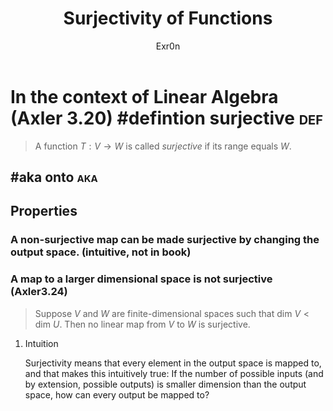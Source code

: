 :PROPERTIES:
:ID:       D1DEE5A5-390F-4479-93B8-A605ED8E76B0
:END:
#+TITLE: Surjectivity of Functions
#+AUTHOR: Exr0n
* In the context of Linear Algebra (Axler 3.20) #defintion surjective :def:
  #+begin_quote
  A function $T : V \to W$ is called /surjective/ if its range equals $W$.
  #+end_quote
** #aka onto                                                            :aka:
** Properties
*** A non-surjective map can be made surjective by changing the output space. (intuitive, not in book)
*** A map to a larger dimensional space is not surjective (Axler3.24)
    #+begin_quote
    Suppose $V$ and $W$ are finite-dimensional spaces such that $\text{dim }V < \text{dim }U$. Then no linear map from $V$ to $W$ is surjective.
    #+end_quote
**** Intuition
     Surjectivity means that every element in the output space is mapped to, and that makes this intuitively true: If the number of possible inputs (and by extension, possible outputs) is smaller dimension than the output space, how can every output be mapped to?
